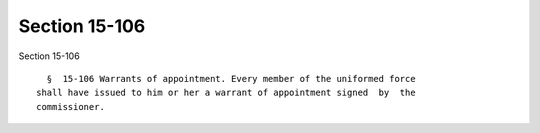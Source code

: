 Section 15-106
==============

Section 15-106 ::    
        
     
        §  15-106 Warrants of appointment. Every member of the uniformed force
      shall have issued to him or her a warrant of appointment signed  by  the
      commissioner.
    
    
    
    
    
    
    